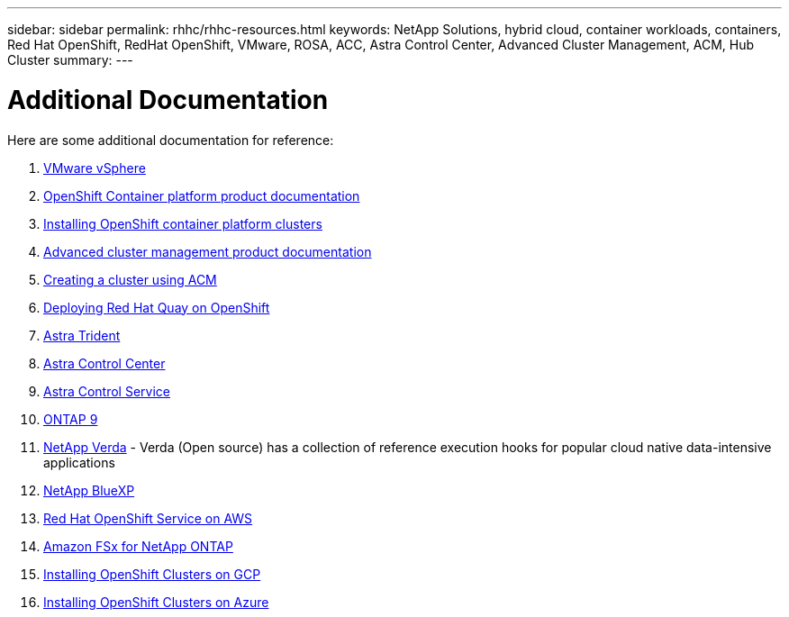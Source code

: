 ---
sidebar: sidebar
permalink: rhhc/rhhc-resources.html
keywords: NetApp Solutions, hybrid cloud, container workloads, containers, Red Hat OpenShift, RedHat OpenShift, VMware, ROSA, ACC, Astra Control Center, Advanced Cluster Management, ACM, Hub Cluster
summary:
---

= Additional Documentation
:hardbreaks:
:nofooter:
:icons: font
:linkattrs:
:imagesdir: ./../media/

[.lead]
Here are some additional documentation for reference:

1. link:https://docs.vmware.com/en/VMware-vSphere/index.html[VMware vSphere]
2. link:https://access.redhat.com/documentation/en-us/openshift_container_platform/4.12[OpenShift Container platform product documentation]
3. link:https://access.redhat.com/documentation/en-us/openshift_container_platform/4.12/html/installing/index[Installing OpenShift container platform clusters]
4. link:https://access.redhat.com/documentation/en-us/red_hat_advanced_cluster_management_for_kubernetes/2.4[Advanced cluster management product documentation]
5. link:https://access.redhat.com/documentation/en-us/red_hat_advanced_cluster_management_for_kubernetes/2.4/html/clusters/managing-your-clusters#creating-a-cluster[Creating a cluster using ACM]
6. link:https://access.redhat.com/documentation/en-us/red_hat_quay/2.9/html-single/deploy_red_hat_quay_on_openshift/index[Deploying Red Hat Quay on OpenShift]
7. link:https://docs.netapp.com/us-en/trident/[Astra Trident]
8. link:https://docs.netapp.com/us-en/astra-control-center/index.html[Astra Control Center]
9. link:https://docs.netapp.com/us-en/astra-control-service/index.html[Astra Control Service]
10. link:https://docs.netapp.com/us-en/ontap/[ONTAP 9]
11. link:https://github.com/NetApp/Verda[NetApp Verda] - Verda (Open source) has a collection of reference execution hooks for popular cloud native data-intensive applications
12. link:https://docs.netapp.com/us-en/cloud-manager-family/[NetApp BlueXP]
13. link:https://docs.openshift.com/rosa/welcome/index.html[Red Hat OpenShift Service on AWS]
14. link:https://docs.netapp.com/us-en/cloud-manager-fsx-ontap/[Amazon FSx for NetApp ONTAP]
15. link:https://docs.openshift.com/container-platform/4.13/installing/installing_gcp/preparing-to-install-on-gcp.html[Installing OpenShift Clusters on GCP]
16. link:https://docs.openshift.com/container-platform/4.13/installing/installing_azure/preparing-to-install-on-azure.html[Installing OpenShift Clusters on Azure]
